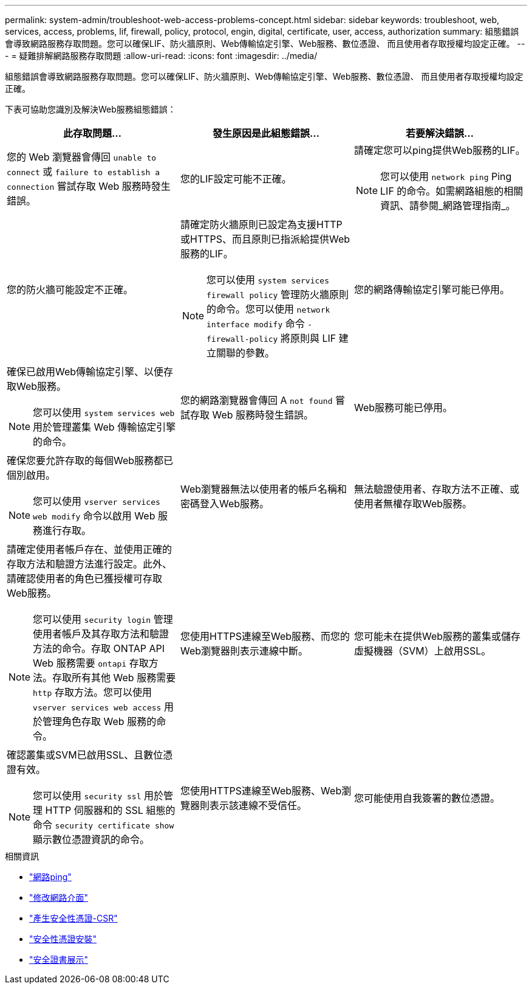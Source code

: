 ---
permalink: system-admin/troubleshoot-web-access-problems-concept.html 
sidebar: sidebar 
keywords: troubleshoot, web, services, access, problems, lif, firewall, policy, protocol, engin, digital, certificate, user, access, authorization 
summary: 組態錯誤會導致網路服務存取問題。您可以確保LIF、防火牆原則、Web傳輸協定引擎、Web服務、數位憑證、 而且使用者存取授權均設定正確。 
---
= 疑難排解網路服務存取問題
:allow-uri-read: 
:icons: font
:imagesdir: ../media/


[role="lead"]
組態錯誤會導致網路服務存取問題。您可以確保LIF、防火牆原則、Web傳輸協定引擎、Web服務、數位憑證、 而且使用者存取授權均設定正確。

下表可協助您識別及解決Web服務組態錯誤：

|===
| 此存取問題... | 發生原因是此組態錯誤... | 若要解決錯誤... 


 a| 
您的 Web 瀏覽器會傳回 `unable to connect` 或 `failure to establish a connection` 嘗試存取 Web 服務時發生錯誤。
 a| 
您的LIF設定可能不正確。
 a| 
請確定您可以ping提供Web服務的LIF。

[NOTE]
====
您可以使用 `network ping` Ping LIF 的命令。如需網路組態的相關資訊、請參閱_網路管理指南_。

====


 a| 
您的防火牆可能設定不正確。
 a| 
請確定防火牆原則已設定為支援HTTP或HTTPS、而且原則已指派給提供Web服務的LIF。

[NOTE]
====
您可以使用 `system services firewall policy` 管理防火牆原則的命令。您可以使用 `network interface modify` 命令 `-firewall-policy` 將原則與 LIF 建立關聯的參數。

====


 a| 
您的網路傳輸協定引擎可能已停用。
 a| 
確保已啟用Web傳輸協定引擎、以便存取Web服務。

[NOTE]
====
您可以使用 `system services web` 用於管理叢集 Web 傳輸協定引擎的命令。

====


 a| 
您的網路瀏覽器會傳回 A `not found` 嘗試存取 Web 服務時發生錯誤。
 a| 
Web服務可能已停用。
 a| 
確保您要允許存取的每個Web服務都已個別啟用。

[NOTE]
====
您可以使用 `vserver services web modify` 命令以啟用 Web 服務進行存取。

====


 a| 
Web瀏覽器無法以使用者的帳戶名稱和密碼登入Web服務。
 a| 
無法驗證使用者、存取方法不正確、或使用者無權存取Web服務。
 a| 
請確定使用者帳戶存在、並使用正確的存取方法和驗證方法進行設定。此外、請確認使用者的角色已獲授權可存取Web服務。

[NOTE]
====
您可以使用 `security login` 管理使用者帳戶及其存取方法和驗證方法的命令。存取 ONTAP API Web 服務需要 `ontapi` 存取方法。存取所有其他 Web 服務需要 `http` 存取方法。您可以使用 `vserver services web access` 用於管理角色存取 Web 服務的命令。

====


 a| 
您使用HTTPS連線至Web服務、而您的Web瀏覽器則表示連線中斷。
 a| 
您可能未在提供Web服務的叢集或儲存虛擬機器（SVM）上啟用SSL。
 a| 
確認叢集或SVM已啟用SSL、且數位憑證有效。

[NOTE]
====
您可以使用 `security ssl` 用於管理 HTTP 伺服器和的 SSL 組態的命令 `security certificate show` 顯示數位憑證資訊的命令。

====


 a| 
您使用HTTPS連線至Web服務、Web瀏覽器則表示該連線不受信任。
 a| 
您可能使用自我簽署的數位憑證。
 a| 
請確定與叢集或SVM相關的數位憑證已由信任的CA簽署。

[NOTE]
====
您可以使用 `security certificate generate-csr` 命令以產生數位憑證簽署要求和 `security certificate install` 安裝 CA 簽署數位憑證的命令。您可以使用 `security ssl` 管理叢集或 SVM SSL 組態的命令、以提供 Web 服務。

====
|===
.相關資訊
* link:https://docs.netapp.com/us-en/ontap-cli/network-ping.html["網路ping"^]
* link:https://docs.netapp.com/us-en/ontap-cli/network-interface-modify.html["修改網路介面"]
* link:https://docs.netapp.com/us-en/ontap-cli/security-certificate-generate-csr.html["產生安全性憑證-CSR"^]
* link:https://docs.netapp.com/us-en/ontap-cli/security-certificate-install.html["安全性憑證安裝"^]
* link:https://docs.netapp.com/us-en/ontap-cli/security-certificate-show.html["安全證書展示"^]

